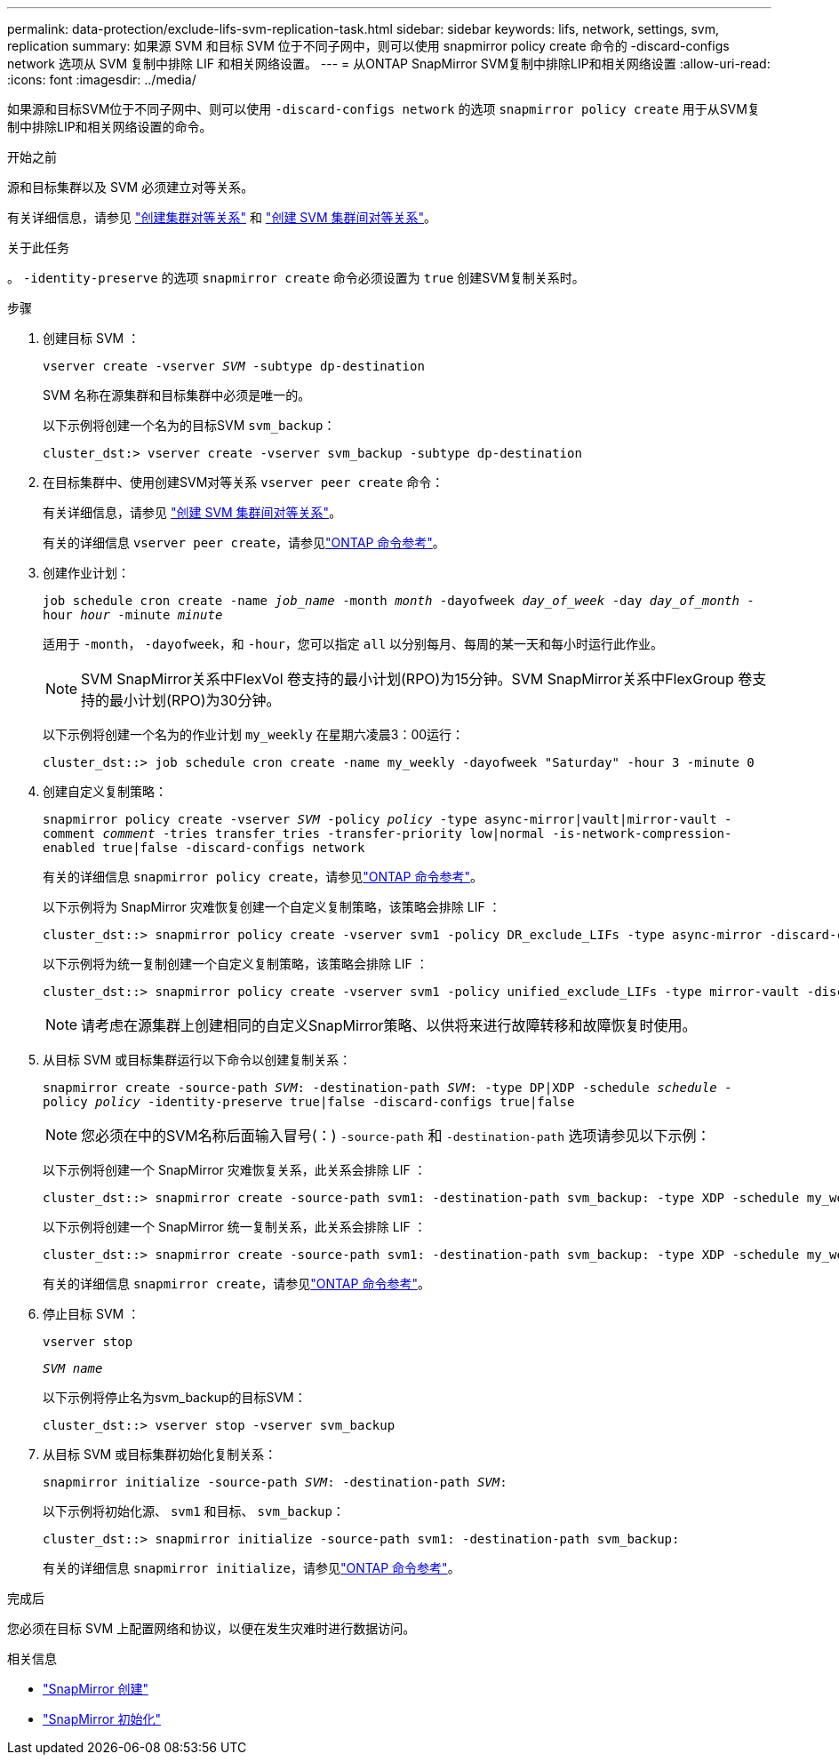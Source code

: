 ---
permalink: data-protection/exclude-lifs-svm-replication-task.html 
sidebar: sidebar 
keywords: lifs, network, settings, svm, replication 
summary: 如果源 SVM 和目标 SVM 位于不同子网中，则可以使用 snapmirror policy create 命令的 -discard-configs network 选项从 SVM 复制中排除 LIF 和相关网络设置。 
---
= 从ONTAP SnapMirror SVM复制中排除LIP和相关网络设置
:allow-uri-read: 
:icons: font
:imagesdir: ../media/


[role="lead"]
如果源和目标SVM位于不同子网中、则可以使用 `-discard-configs network` 的选项 `snapmirror policy create` 用于从SVM复制中排除LIP和相关网络设置的命令。

.开始之前
源和目标集群以及 SVM 必须建立对等关系。

有关详细信息，请参见 link:../peering/create-cluster-relationship-93-later-task.html["创建集群对等关系"] 和 link:../peering/create-intercluster-svm-peer-relationship-93-later-task.html["创建 SVM 集群间对等关系"]。

.关于此任务
。 `-identity-preserve` 的选项 `snapmirror create` 命令必须设置为 `true` 创建SVM复制关系时。

.步骤
. 创建目标 SVM ：
+
`vserver create -vserver _SVM_ -subtype dp-destination`

+
SVM 名称在源集群和目标集群中必须是唯一的。

+
以下示例将创建一个名为的目标SVM `svm_backup`：

+
[listing]
----
cluster_dst:> vserver create -vserver svm_backup -subtype dp-destination
----
. 在目标集群中、使用创建SVM对等关系 `vserver peer create` 命令：
+
有关详细信息，请参见 link:../peering/create-intercluster-svm-peer-relationship-93-later-task.html["创建 SVM 集群间对等关系"]。

+
有关的详细信息 `vserver peer create`，请参见link:https://docs.netapp.com/us-en/ontap-cli/vserver-peer-create.html["ONTAP 命令参考"^]。

. 创建作业计划：
+
`job schedule cron create -name _job_name_ -month _month_ -dayofweek _day_of_week_ -day _day_of_month_ -hour _hour_ -minute _minute_`

+
适用于 `-month`， `-dayofweek`，和 `-hour`，您可以指定 `all` 以分别每月、每周的某一天和每小时运行此作业。

+
[NOTE]
====
SVM SnapMirror关系中FlexVol 卷支持的最小计划(RPO)为15分钟。SVM SnapMirror关系中FlexGroup 卷支持的最小计划(RPO)为30分钟。

====
+
以下示例将创建一个名为的作业计划 `my_weekly` 在星期六凌晨3：00运行：

+
[listing]
----
cluster_dst::> job schedule cron create -name my_weekly -dayofweek "Saturday" -hour 3 -minute 0
----
. 创建自定义复制策略：
+
`snapmirror policy create -vserver _SVM_ -policy _policy_ -type async-mirror|vault|mirror-vault -comment _comment_ -tries transfer_tries -transfer-priority low|normal -is-network-compression-enabled true|false -discard-configs network`

+
有关的详细信息 `snapmirror policy create`，请参见link:https://docs.netapp.com/us-en/ontap-cli/snapmirror-policy-create.html["ONTAP 命令参考"^]。

+
以下示例将为 SnapMirror 灾难恢复创建一个自定义复制策略，该策略会排除 LIF ：

+
[listing]
----
cluster_dst::> snapmirror policy create -vserver svm1 -policy DR_exclude_LIFs -type async-mirror -discard-configs network
----
+
以下示例将为统一复制创建一个自定义复制策略，该策略会排除 LIF ：

+
[listing]
----
cluster_dst::> snapmirror policy create -vserver svm1 -policy unified_exclude_LIFs -type mirror-vault -discard-configs network
----
+
[NOTE]
====
请考虑在源集群上创建相同的自定义SnapMirror策略、以供将来进行故障转移和故障恢复时使用。

====
. 从目标 SVM 或目标集群运行以下命令以创建复制关系：
+
`snapmirror create -source-path _SVM_: -destination-path _SVM_: -type DP|XDP -schedule _schedule_ -policy _policy_ -identity-preserve true|false -discard-configs true|false`

+
[NOTE]
====
您必须在中的SVM名称后面输入冒号(：) `-source-path` 和 `-destination-path` 选项请参见以下示例：

====
+
以下示例将创建一个 SnapMirror 灾难恢复关系，此关系会排除 LIF ：

+
[listing]
----
cluster_dst::> snapmirror create -source-path svm1: -destination-path svm_backup: -type XDP -schedule my_weekly -policy DR_exclude_LIFs -identity-preserve true
----
+
以下示例将创建一个 SnapMirror 统一复制关系，此关系会排除 LIF ：

+
[listing]
----
cluster_dst::> snapmirror create -source-path svm1: -destination-path svm_backup: -type XDP -schedule my_weekly -policy unified_exclude_LIFs -identity-preserve true -discard-configs true
----
+
有关的详细信息 `snapmirror create`，请参见link:https://docs.netapp.com/us-en/ontap-cli/snapmirror-create.html["ONTAP 命令参考"^]。

. 停止目标 SVM ：
+
`vserver stop`

+
`_SVM name_`

+
以下示例将停止名为svm_backup的目标SVM：

+
[listing]
----
cluster_dst::> vserver stop -vserver svm_backup
----
. 从目标 SVM 或目标集群初始化复制关系：
+
`snapmirror initialize -source-path _SVM_: -destination-path _SVM_:`

+
以下示例将初始化源、 `svm1` 和目标、 `svm_backup`：

+
[listing]
----
cluster_dst::> snapmirror initialize -source-path svm1: -destination-path svm_backup:
----
+
有关的详细信息 `snapmirror initialize`，请参见link:https://docs.netapp.com/us-en/ontap-cli/snapmirror-initialize.html["ONTAP 命令参考"^]。



.完成后
您必须在目标 SVM 上配置网络和协议，以便在发生灾难时进行数据访问。

.相关信息
* link:https://docs.netapp.com/us-en/ontap-cli/snapmirror-create.html["SnapMirror 创建"^]
* link:https://docs.netapp.com/us-en/ontap-cli/snapmirror-initialize.html["SnapMirror 初始化"^]

